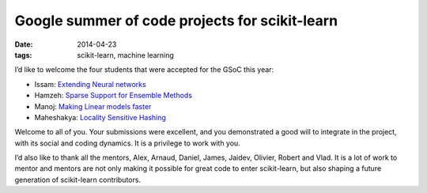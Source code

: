 ================================================
Google summer of code projects for scikit-learn
================================================

:date: 2014-04-23
:tags: scikit-learn, machine learning

I’d like to welcome the four students that were accepted for the GSoC
this year:

* Issam: `Extending Neural networks <http://www.google-melange.com/gsoc/project/details/google/gsoc2014/issamou/5733935958982656>`_
* Hamzeh: `Sparse Support for Ensemble Methods <http://www.google-melange.com/gsoc/project/details/google/gsoc2014/hamsal/5709068098338816>`_
* Manoj: `Making Linear models faster <http://www.google-melange.com/gsoc/project/details/google/gsoc2014/manojkumar/5673522948997120>`_
* Maheshakya: `Locality Sensitive Hashing <http://www.google-melange.com/gsoc/project/details/google/gsoc2014/maheshakya/5754903989321728>`_

Welcome to all of you. Your submissions were excellent, and you
demonstrated a good will to integrate in the project, with its social and
coding dynamics. It is a privilege to work with you.

I’d also like to thank all the mentors, Alex, Arnaud, Daniel, James,
Jaidev, Olivier, Robert and Vlad. It is a lot of work to mentor and
mentors are not only making it possible for great code to enter
scikit-learn, but also shaping a future generation of scikit-learn
contributors.
